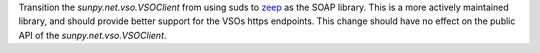 Transition the `sunpy.net.vso.VSOClient` from using suds to `zeep <https://python-zeep.readthedocs.io/en/master/>`__ as the SOAP
library. This is a more actively maintained library, and should provide better
support for the VSOs https endpoints. This change should have no effect on the
public API of the `sunpy.net.vso.VSOClient`.

